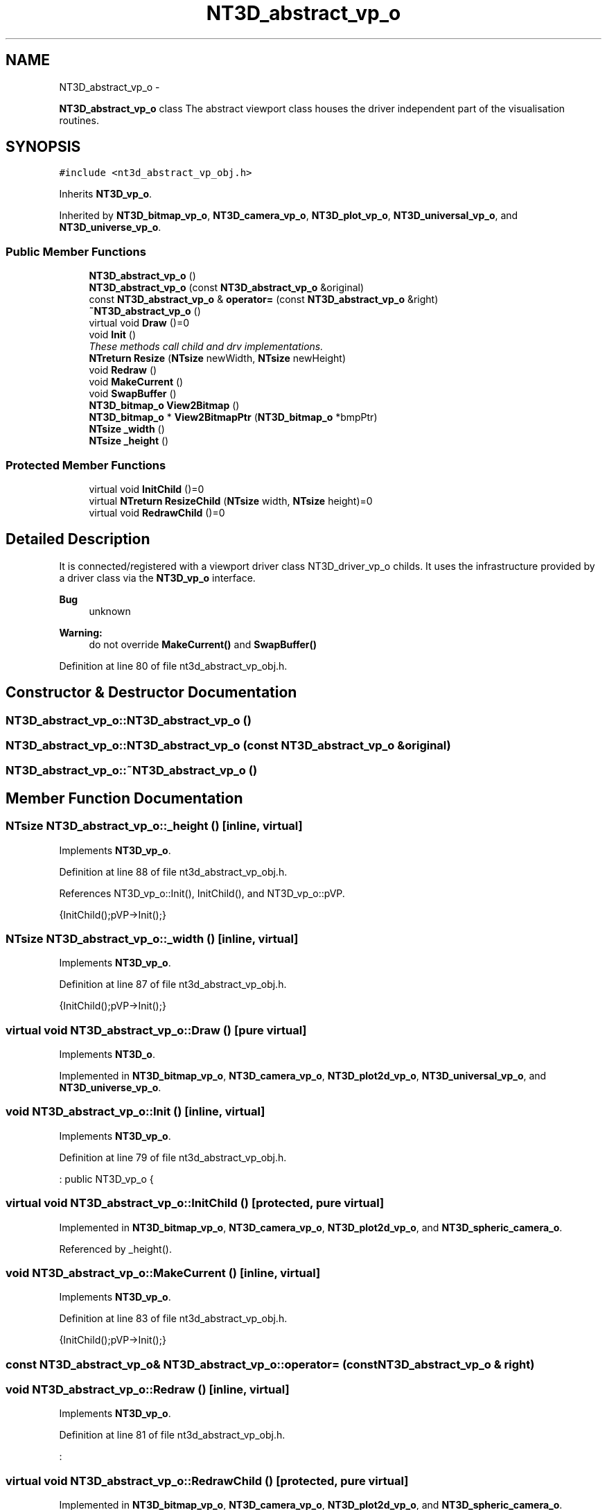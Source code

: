 .TH "NT3D_abstract_vp_o" 3 "Wed Nov 17 2010" "Version 0.5" "NetTrader" \" -*- nroff -*-
.ad l
.nh
.SH NAME
NT3D_abstract_vp_o \- 
.PP
\fBNT3D_abstract_vp_o\fP class The abstract viewport class houses the driver independent part of the visualisation routines.  

.SH SYNOPSIS
.br
.PP
.PP
\fC#include <nt3d_abstract_vp_obj.h>\fP
.PP
Inherits \fBNT3D_vp_o\fP.
.PP
Inherited by \fBNT3D_bitmap_vp_o\fP, \fBNT3D_camera_vp_o\fP, \fBNT3D_plot_vp_o\fP, \fBNT3D_universal_vp_o\fP, and \fBNT3D_universe_vp_o\fP.
.SS "Public Member Functions"

.in +1c
.ti -1c
.RI "\fBNT3D_abstract_vp_o\fP ()"
.br
.ti -1c
.RI "\fBNT3D_abstract_vp_o\fP (const \fBNT3D_abstract_vp_o\fP &original)"
.br
.ti -1c
.RI "const \fBNT3D_abstract_vp_o\fP & \fBoperator=\fP (const \fBNT3D_abstract_vp_o\fP &right)"
.br
.ti -1c
.RI "\fB~NT3D_abstract_vp_o\fP ()"
.br
.ti -1c
.RI "virtual void \fBDraw\fP ()=0"
.br
.ti -1c
.RI "void \fBInit\fP ()"
.br
.RI "\fIThese methods call child and drv implementations. \fP"
.ti -1c
.RI "\fBNTreturn\fP \fBResize\fP (\fBNTsize\fP newWidth, \fBNTsize\fP newHeight)"
.br
.ti -1c
.RI "void \fBRedraw\fP ()"
.br
.ti -1c
.RI "void \fBMakeCurrent\fP ()"
.br
.ti -1c
.RI "void \fBSwapBuffer\fP ()"
.br
.ti -1c
.RI "\fBNT3D_bitmap_o\fP \fBView2Bitmap\fP ()"
.br
.ti -1c
.RI "\fBNT3D_bitmap_o\fP * \fBView2BitmapPtr\fP (\fBNT3D_bitmap_o\fP *bmpPtr)"
.br
.ti -1c
.RI "\fBNTsize\fP \fB_width\fP ()"
.br
.ti -1c
.RI "\fBNTsize\fP \fB_height\fP ()"
.br
.in -1c
.SS "Protected Member Functions"

.in +1c
.ti -1c
.RI "virtual void \fBInitChild\fP ()=0"
.br
.ti -1c
.RI "virtual \fBNTreturn\fP \fBResizeChild\fP (\fBNTsize\fP width, \fBNTsize\fP height)=0"
.br
.ti -1c
.RI "virtual void \fBRedrawChild\fP ()=0"
.br
.in -1c
.SH "Detailed Description"
.PP 
It is connected/registered with a viewport driver class NT3D_driver_vp_o childs. It uses the infrastructure provided by a driver class via the \fBNT3D_vp_o\fP interface. 
.PP
\fBBug\fP
.RS 4
unknown 
.RE
.PP
\fBWarning:\fP
.RS 4
do not override \fBMakeCurrent()\fP and \fBSwapBuffer()\fP 
.RE
.PP

.PP
Definition at line 80 of file nt3d_abstract_vp_obj.h.
.SH "Constructor & Destructor Documentation"
.PP 
.SS "NT3D_abstract_vp_o::NT3D_abstract_vp_o ()"
.SS "NT3D_abstract_vp_o::NT3D_abstract_vp_o (const \fBNT3D_abstract_vp_o\fP & original)"
.SS "NT3D_abstract_vp_o::~NT3D_abstract_vp_o ()"
.SH "Member Function Documentation"
.PP 
.SS "\fBNTsize\fP NT3D_abstract_vp_o::_height ()\fC [inline, virtual]\fP"
.PP
Implements \fBNT3D_vp_o\fP.
.PP
Definition at line 88 of file nt3d_abstract_vp_obj.h.
.PP
References NT3D_vp_o::Init(), InitChild(), and NT3D_vp_o::pVP.
.PP
.nf
{InitChild();pVP->Init();}
.fi
.SS "\fBNTsize\fP NT3D_abstract_vp_o::_width ()\fC [inline, virtual]\fP"
.PP
Implements \fBNT3D_vp_o\fP.
.PP
Definition at line 87 of file nt3d_abstract_vp_obj.h.
.PP
.nf
{InitChild();pVP->Init();}
.fi
.SS "virtual void NT3D_abstract_vp_o::Draw ()\fC [pure virtual]\fP"
.PP
Implements \fBNT3D_o\fP.
.PP
Implemented in \fBNT3D_bitmap_vp_o\fP, \fBNT3D_camera_vp_o\fP, \fBNT3D_plot2d_vp_o\fP, \fBNT3D_universal_vp_o\fP, and \fBNT3D_universe_vp_o\fP.
.SS "void NT3D_abstract_vp_o::Init ()\fC [inline, virtual]\fP"
.PP
Implements \fBNT3D_vp_o\fP.
.PP
Definition at line 79 of file nt3d_abstract_vp_obj.h.
.PP
.nf
: public NT3D_vp_o {
.fi
.SS "virtual void NT3D_abstract_vp_o::InitChild ()\fC [protected, pure virtual]\fP"
.PP
Implemented in \fBNT3D_bitmap_vp_o\fP, \fBNT3D_camera_vp_o\fP, \fBNT3D_plot2d_vp_o\fP, and \fBNT3D_spheric_camera_o\fP.
.PP
Referenced by _height().
.SS "void NT3D_abstract_vp_o::MakeCurrent ()\fC [inline, virtual]\fP"
.PP
Implements \fBNT3D_vp_o\fP.
.PP
Definition at line 83 of file nt3d_abstract_vp_obj.h.
.PP
.nf
{InitChild();pVP->Init();}
.fi
.SS "const \fBNT3D_abstract_vp_o\fP& NT3D_abstract_vp_o::operator= (const \fBNT3D_abstract_vp_o\fP & right)"
.SS "void NT3D_abstract_vp_o::Redraw ()\fC [inline, virtual]\fP"
.PP
Implements \fBNT3D_vp_o\fP.
.PP
Definition at line 81 of file nt3d_abstract_vp_obj.h.
.PP
.nf
:
.fi
.SS "virtual void NT3D_abstract_vp_o::RedrawChild ()\fC [protected, pure virtual]\fP"
.PP
Implemented in \fBNT3D_bitmap_vp_o\fP, \fBNT3D_camera_vp_o\fP, \fBNT3D_plot2d_vp_o\fP, and \fBNT3D_spheric_camera_o\fP.
.SS "\fBNTreturn\fP NT3D_abstract_vp_o::Resize (\fBNTsize\fP newWidth, \fBNTsize\fP newHeight)\fC [inline, virtual]\fP"
.PP
Implements \fBNT3D_vp_o\fP.
.PP
Definition at line 80 of file nt3d_abstract_vp_obj.h.
.PP
.nf
: public NT3D_vp_o {
.fi
.SS "virtual \fBNTreturn\fP NT3D_abstract_vp_o::ResizeChild (\fBNTsize\fP width, \fBNTsize\fP height)\fC [protected, pure virtual]\fP"
.PP
Implemented in \fBNT3D_bitmap_vp_o\fP, \fBNT3D_camera_vp_o\fP, \fBNT3D_plot2d_vp_o\fP, and \fBNT3D_spheric_camera_o\fP.
.SS "void NT3D_abstract_vp_o::SwapBuffer ()\fC [inline, virtual]\fP"
.PP
Reimplemented from \fBNT3D_vp_o\fP.
.PP
Definition at line 84 of file nt3d_abstract_vp_obj.h.
.PP
.nf
{InitChild();pVP->Init();}
.fi
.SS "\fBNT3D_bitmap_o\fP NT3D_abstract_vp_o::View2Bitmap ()\fC [inline, virtual]\fP"
.PP
Implements \fBNT3D_vp_o\fP.
.PP
Definition at line 85 of file nt3d_abstract_vp_obj.h.
.PP
.nf
{InitChild();pVP->Init();}
.fi
.SS "\fBNT3D_bitmap_o\fP* NT3D_abstract_vp_o::View2BitmapPtr (\fBNT3D_bitmap_o\fP * bmpPtr)\fC [inline, virtual]\fP"
.PP
Implements \fBNT3D_vp_o\fP.
.PP
Definition at line 86 of file nt3d_abstract_vp_obj.h.
.PP
.nf
{InitChild();pVP->Init();}
.fi


.SH "Author"
.PP 
Generated automatically by Doxygen for NetTrader from the source code.
